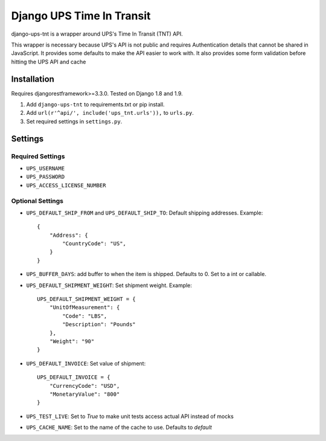 ==========================
Django UPS Time In Transit
==========================

|  |build| |coverage| |license| |kit| |format|

.. |build| image:: https://gitlab.com/thelabnyc/django-ups-tnt/badges/master/pipeline.svg
    :target: https://gitlab.com/thelabnyc/django-ups-tnt/commits/master
.. |coverage| image:: https://gitlab.com/thelabnyc/django-ups-tnt/badges/master/coverage.svg
    :target: https://gitlab.com/thelabnyc/django-ups-tnt/commits/master
.. |license| image:: https://img.shields.io/pypi/l/django-ups-tnt.svg
    :target: https://pypi.python.org/pypi/django-ups-tnt
.. |kit| image:: https://badge.fury.io/py/django-ups-tnt.svg
    :target: https://pypi.python.org/pypi/django-ups-tnt
.. |format| image:: https://img.shields.io/pypi/format/django-ups-tnt.svg
    :target: https://pypi.python.org/pypi/django-ups-tnt

django-ups-tnt is a wrapper around UPS's Time In Transit (TNT) API.

This wrapper is necessary because UPS's API is not public and requires Authentication details that cannot be shared
in JavaScript. It provides some defaults to make the API easier to work with. It also provides some form validation before hitting the UPS API and cache

Installation
============

Requires djangorestframework>=3.3.0. Tested on Django 1.8 and 1.9.

1. Add ``django-ups-tnt`` to requirements.txt or pip install.
2. Add ``url(r'^api/', include('ups_tnt.urls')),`` to ``urls.py``.
3. Set required settings in ``settings.py``.

Settings
========

Required Settings
-----------------

- ``UPS_USERNAME``
- ``UPS_PASSWORD``
- ``UPS_ACCESS_LICENSE_NUMBER``

Optional Settings
-----------------

- ``UPS_DEFAULT_SHIP_FROM`` and ``UPS_DEFAULT_SHIP_TO``: Default shipping addresses. Example: ::

    {
        "Address": {
            "CountryCode": "US",
        }
    }

- ``UPS_BUFFER_DAYS``: add buffer to when the item is shipped. Defaults to 0. Set to a int or callable.
- ``UPS_DEFAULT_SHIPMENT_WEIGHT``: Set shipment weight. Example: ::

    UPS_DEFAULT_SHIPMENT_WEIGHT = {
        "UnitOfMeasurement": {
            "Code": "LBS",
            "Description": "Pounds"
        },
        "Weight": "90"
    }


- ``UPS_DEFAULT_INVOICE``: Set value of shipment: ::

    UPS_DEFAULT_INVOICE = {
        "CurrencyCode": "USD",
        "MonetaryValue": "800"
    }


- ``UPS_TEST_LIVE``: Set to `True` to make unit tests access actual API instead of mocks
- ``UPS_CACHE_NAME``: Set to the name of the cache to use. Defaults to `default`
